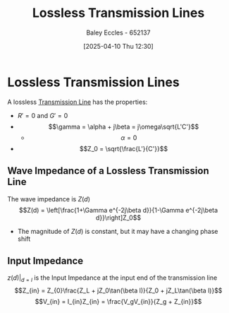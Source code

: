 :PROPERTIES:
:ID:       edebf41f-5b67-41c6-8996-7da80196e3a3
:END:
#+title: Lossless Transmission Lines
#+date: [2025-04-10 Thu 12:30]
#+AUTHOR: Baley Eccles - 652137
#+STARTUP: latexpreview

* Lossless Transmission Lines
A lossless [[id:6af733cd-5562-4d42-a360-45271082b3c0][Transmission Line]] has the properties:
 - $R' = 0$ and $G' = 0$
 - \[\gamma = \alpha + j\beta = j\omega\sqrt{L'C'}\]
   - \[\alpha = 0\]
 - \[Z_0 = \sqrt{\frac{L'}{C'}}\]
** Wave Impedance of a Lossless Transmission Line
The wave impedance is $Z(d)$
\[Z(d) = \left[\frac{1+\Gamma e^{-2j\beta d}}{1-\Gamma e^{-2j\beta d}}\right]Z_0\]
 - The magnitude of $Z(d)$ is constant, but it may have a changing phase shift

** Input Impedance
$z(d)\vert_{d = l}$ is the Input Impedance at the input end of the transmission line
\[Z_{in} = Z_{0}\frac{Z_L + jZ_0\tan(\beta l)}{Z_0 + jZ_L\tan(\beta l)}\]
\[V_{in} = I_{in}Z_{in} = \frac{V_gV_{in}}{Z_g + Z_{in}}\]

